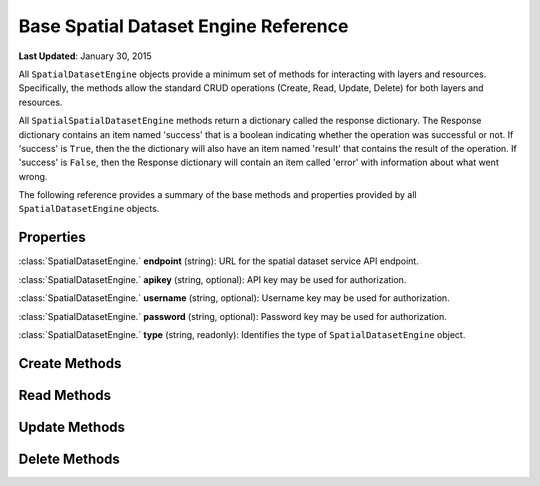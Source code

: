 *************************************
Base Spatial Dataset Engine Reference
*************************************

**Last Updated**: January 30, 2015

All ``SpatialDatasetEngine`` objects provide a minimum set of methods for interacting with layers and resources. Specifically, the methods allow the standard CRUD operations (Create, Read, Update, Delete) for both layers and resources.

All ``SpatialSpatialDatasetEngine`` methods return a dictionary called the response dictionary. The Response dictionary contains an item named 'success' that is a boolean indicating whether the operation was successful or not. If 'success' is ``True``, then the the dictionary will also have an item named 'result' that contains the result of the operation. If 'success' is ``False``, then the Response dictionary will contain an item called 'error' with information about what went wrong.

The following reference provides a summary of the base methods and properties provided by all ``SpatialDatasetEngine`` objects.

Properties
==========

:class:`SpatialDatasetEngine.` **endpoint** (string): URL for the spatial dataset service API endpoint.

:class:`SpatialDatasetEngine.` **apikey** (string, optional): API key may be used for authorization.

:class:`SpatialDatasetEngine.` **username** (string, optional): Username key may be used for authorization.

:class:`SpatialDatasetEngine.` **password** (string, optional): Password key may be used for authorization.

:class:`SpatialDatasetEngine.` **type** (string, readonly): Identifies the type of ``SpatialDatasetEngine`` object.


Create Methods
==============

.. automethod:: tethys_dataset_services.base.SpatialDatasetEngine.create_resource

.. automethod:: tethys_dataset_services.base.SpatialDatasetEngine.create_layer

Read Methods
============

.. automethod:: tethys_dataset_services.base.SpatialDatasetEngine.get_resource

.. automethod:: tethys_dataset_services.base.SpatialDatasetEngine.get_layer

.. automethod:: tethys_dataset_services.base.SpatialDatasetEngine.list_resources

.. automethod:: tethys_dataset_services.base.SpatialDatasetEngine.list_layers


Update Methods
==============

.. automethod:: tethys_dataset_services.base.SpatialDatasetEngine.update_resource

.. automethod:: tethys_dataset_services.base.SpatialDatasetEngine.update_layer


Delete Methods
==============

.. automethod:: tethys_dataset_services.base.SpatialDatasetEngine.delete_resource

.. automethod:: tethys_dataset_services.base.SpatialDatasetEngine.delete_layer